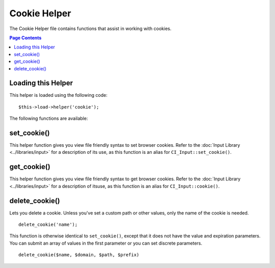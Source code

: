 #############
Cookie Helper
#############

The Cookie Helper file contains functions that assist in working with
cookies.

.. contents:: Page Contents

Loading this Helper
===================

This helper is loaded using the following code::

	$this->load->helper('cookie');

The following functions are available:

set_cookie()
============

.. php:function:: set_cookie($name = '', $value = '', $expire = '', $domain = '', $path = '/', $prefix = '', $secure = FALSE, $httponly = FALSE)

	:param	string	$name: Cookie name
	:param	string	$value: Cookie value
	:param	int	$expire: Number of seconds until expiration
	:param	string	$domain: Cookie domain (usually: .yourdomain.com)
	:param	string	$path: Cookie path
	:param	string	$prefix: Cookie name prefix
	:param	bool	$secure: Whether to only send the cookie through HTTPS
	:param	bool	$httponly: Whether to hide the cookie from JavaScript
	:returns:	void

This helper function gives you view file friendly syntax to set browser
cookies. Refer to the :doc:`Input Library <../libraries/input>` for a
description of its use, as this function is an alias for
``CI_Input::set_cookie()``.

get_cookie()
============

.. php:function:: get_cookie($index = '', $xss_clean = FALSE)

	:param	string	$index: Cookie name
	:param	bool	$xss_clean: Whether to apply XSS filtering to the returned value
	:returns:	mixed

This helper function gives you view file friendly syntax to get browser
cookies. Refer to the :doc:`Input Library <../libraries/input>` for a
description of itsuse, as this function is an alias for ``CI_Input::cookie()``.

delete_cookie()
===============

.. php:function:: delete_cookie($name = '', $domain = '', $path = '/', $prefix = '')

	:param	string	$name: Cookie name
	:param	string	$domain: Cookie domain (usually: .yourdomain.com)
	:param	string	$path: Cookie path
	:param	string	$prefix: Cookie name prefix
	:returns: void

Lets you delete a cookie. Unless you've set a custom path or other
values, only the name of the cookie is needed.

::

	delete_cookie('name');

This function is otherwise identical to ``set_cookie()``, except that it
does not have the value and expiration parameters. You can submit an
array of values in the first parameter or you can set discrete
parameters.

::

	delete_cookie($name, $domain, $path, $prefix)